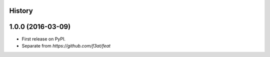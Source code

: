 .. :changelog:

History
-------

1.0.0 (2016-03-09)
---------------------
* First release on PyPI.
* Separate from `https://github.com/f3at/feat`
